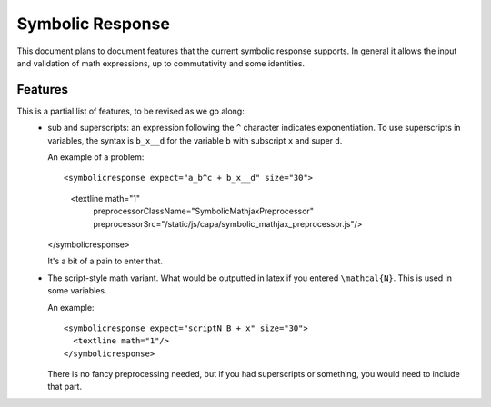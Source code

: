 #################
Symbolic Response
#################

This document plans to document features that the current symbolic response
supports. In general it allows the input and validation of math expressions,
up to commutativity and some identities.


********
Features
********

This is a partial list of features, to be revised as we go along:
    * sub and superscripts: an expression following the ``^`` character
      indicates exponentiation. To use superscripts in variables, the syntax
      is ``b_x__d`` for the variable ``b`` with subscript ``x`` and super
      ``d``. 

      An example of a problem::

      <symbolicresponse expect="a_b^c + b_x__d" size="30">
        <textline math="1"
           preprocessorClassName="SymbolicMathjaxPreprocessor"
           preprocessorSrc="/static/js/capa/symbolic_mathjax_preprocessor.js"/>
      </symbolicresponse>

      It's a bit of a pain to enter that.

    * The script-style math variant. What would be outputted in latex if you
      entered ``\mathcal{N}``. This is used in some variables.

      An example::

          <symbolicresponse expect="scriptN_B + x" size="30">
            <textline math="1"/>
          </symbolicresponse>

      There is no fancy preprocessing needed, but if you had superscripts or
      something, you would need to include that part.
